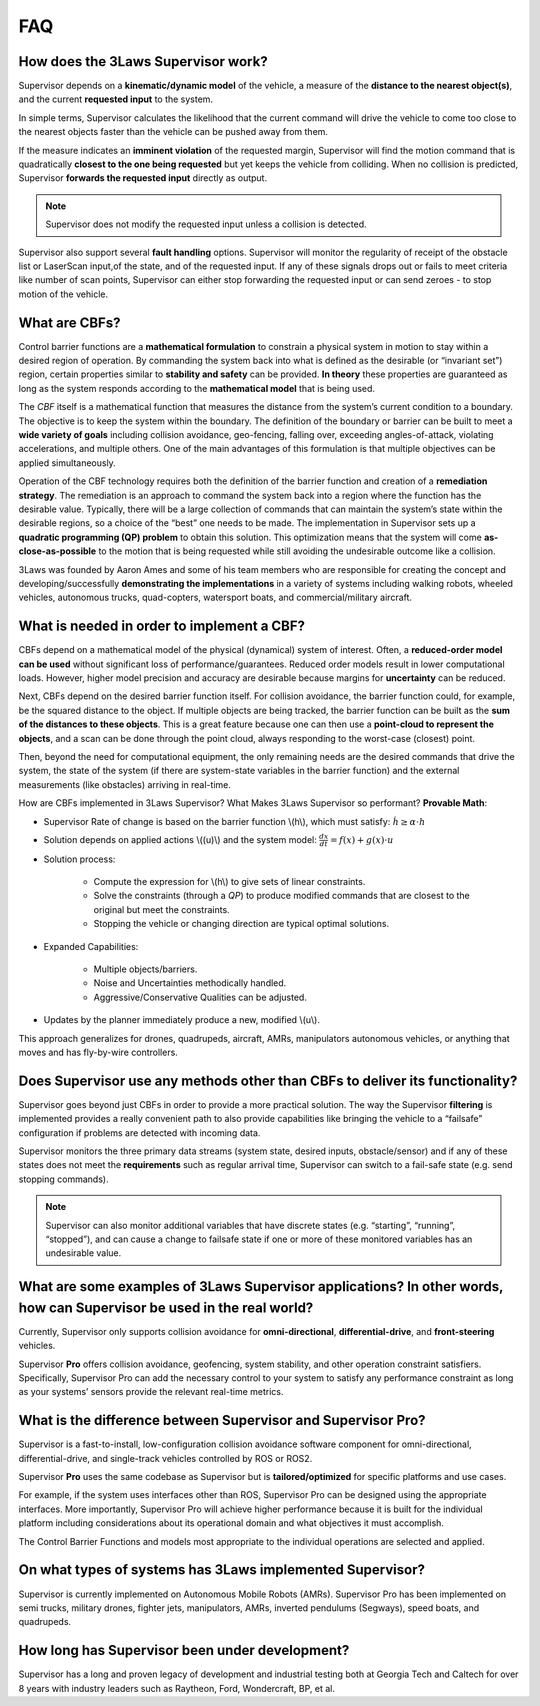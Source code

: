 FAQ
#####################################

How does the 3Laws Supervisor work?
===================================

Supervisor depends on a **kinematic/dynamic model** of the vehicle, a measure of the **distance to the nearest object(s)**, and the current **requested input** to the system.

In simple terms, Supervisor calculates the likelihood that the current command will drive the vehicle to come too close to the nearest objects faster than the vehicle can be pushed away from them.

If the measure indicates an **imminent violation** of the requested margin, Supervisor will find the motion command that is quadratically **closest to the one being requested** but yet keeps the vehicle from colliding. When no collision is predicted, Supervisor **forwards the requested input** directly as output.

.. note::
   Supervisor does not modify the requested input unless a collision is detected.

Supervisor also support several **fault handling** options. Supervisor will monitor the regularity of receipt of the obstacle list or LaserScan input,of the state, and of the requested input. If any of these signals drops out or fails to meet criteria like number of scan points, Supervisor can either stop forwarding the requested input or can send zeroes - to stop motion of the vehicle.

What are CBFs?
==============

Control barrier functions are a **mathematical formulation** to constrain a physical system in motion to stay within a desired region of operation. By commanding the system back into what is defined as the desirable (or “invariant set”) region, certain properties similar to **stability and safety** can be provided. **In theory** these properties are guaranteed as long as the system responds according to the **mathematical model** that is being used.

The `CBF` itself is a mathematical function that measures the distance from the system’s current condition to a boundary. The objective is to keep the system within the boundary. The definition of the boundary or barrier can be built to meet a **wide variety of goals** including collision avoidance, geo-fencing, falling over, exceeding angles-of-attack, violating accelerations, and multiple others.
One of the main advantages of this formulation is that multiple objectives can be applied simultaneously.

Operation of the CBF technology requires both the definition of the barrier function and creation of a **remediation strategy**. The remediation is an approach to command the system back into a region where the function has the desirable value. Typically, there will be a large collection of commands that can maintain the system’s state within the desirable regions, so a choice of the “best” one needs to be made. The implementation in Supervisor sets up a **quadratic programming (QP) problem** to obtain this solution. This optimization means that the system will come **as-close-as-possible** to the motion that is being requested while still avoiding the undesirable outcome like a collision.

3Laws was founded by Aaron Ames and some of his team members who are responsible for creating the concept and developing/successfully **demonstrating the implementations** in a variety of systems including walking robots, wheeled vehicles, autonomous trucks, quad-copters, watersport boats, and commercial/military aircraft.

What is needed in order to implement a CBF?
===========================================

CBFs depend on a mathematical model of the physical (dynamical) system of interest. Often, a **reduced-order model can be used** without significant loss of performance/guarantees. Reduced order models result in lower computational loads. However, higher model precision and accuracy are desirable because margins for **uncertainty** can be reduced.

Next, CBFs depend on the desired barrier function itself. For collision avoidance, the barrier function could, for example, be the squared distance to the object. If multiple objects are being tracked, the barrier function can be built as the **sum of the distances to these objects**. This is a great feature because one can then use a **point-cloud to represent the objects**, and a scan can be done through the point cloud, always responding to the worst-case (closest) point.

Then, beyond the need for computational equipment, the only remaining needs are the desired commands that drive the system, the state of the system (if there are system-state variables in the barrier function) and the external measurements (like obstacles) arriving in real-time.

How are CBFs implemented in 3Laws Supervisor? What Makes 3Laws Supervisor so performant? **Provable Math**:

- Supervisor Rate of change is based on the barrier function \\(h\\), which must satisfy:  :math:`\dot{h} \geq \alpha \cdot h`
- Solution depends on applied actions \\((u)\\) and the system model: :math:`\frac{dx}{dt} = f(x) + g(x)\cdot u`
- Solution process:

   - Compute the expression for \\(h\\) to give sets of linear constraints.
   - Solve the constraints (through a `QP`) to produce modified commands that are closest to the original but meet the constraints.
   - Stopping the vehicle or changing direction are typical optimal solutions.

- Expanded Capabilities:

   - Multiple objects/barriers.
   - Noise and Uncertainties methodically handled.
   - Aggressive/Conservative Qualities can be adjusted.

- Updates by the planner immediately produce a new, modified \\(u\\).

This approach generalizes for drones, quadrupeds, aircraft, AMRs, manipulators autonomous vehicles, or anything that moves and has fly-by-wire controllers.

Does Supervisor use any methods other than CBFs to deliver its functionality?
=============================================================================

Supervisor goes beyond just CBFs in order to provide a more practical solution. The way the Supervisor **filtering** is implemented provides a really convenient path to also provide capabilities like bringing the vehicle to a “failsafe” configuration if problems are detected with incoming data.

Supervisor monitors the three primary data streams (system state, desired inputs, obstacle/sensor) and if any of these states does not meet the **requirements** such as regular arrival time, Supervisor can switch to a fail-safe state (e.g. send stopping commands).

.. note::
  Supervisor can also monitor additional variables that have discrete states (e.g. “starting”, “running”, “stopped”), and can cause a change to failsafe state if one or more of these monitored variables has an undesirable value.

What are some examples of 3Laws Supervisor applications? In other words, how can Supervisor be used in the real world?
======================================================================================================================

Currently, Supervisor only supports collision avoidance for **omni-directional**, **differential-drive**, and **front-steering** vehicles.

Supervisor **Pro** offers collision avoidance, geofencing, system stability, and other operation constraint satisfiers. Specifically, Supervisor Pro can add the necessary control to your system to satisfy any performance constraint as long as your systems’ sensors provide the relevant real-time metrics.

What is the difference between Supervisor and Supervisor **Pro**?
=================================================================

Supervisor is a fast-to-install, low-configuration collision avoidance software component for omni-directional, differential-drive, and single-track vehicles controlled by ROS or ROS2.

Supervisor **Pro** uses the same codebase as Supervisor but is **tailored/optimized** for specific platforms and use cases.

For example, if the system uses interfaces other than ROS, Supervisor Pro can be designed using the appropriate interfaces. More importantly, Supervisor Pro will achieve higher performance because it is built for the individual platform including considerations about its operational domain and what objectives it must accomplish.

The Control Barrier Functions and models most appropriate to the individual operations are selected and applied.

On what types of systems has 3Laws implemented Supervisor?
==========================================================

Supervisor is currently implemented on Autonomous Mobile Robots (AMRs). Supervisor Pro has been implemented on semi trucks, military drones, fighter jets, manipulators, AMRs, inverted pendulums (Segways), speed boats, and quadrupeds.

How long has Supervisor been under development?
================================================

Supervisor has a long and proven legacy of development and industrial testing both at Georgia Tech and Caltech for over 8 years with industry leaders such as Raytheon, Ford, Wondercraft, BP, et al.
